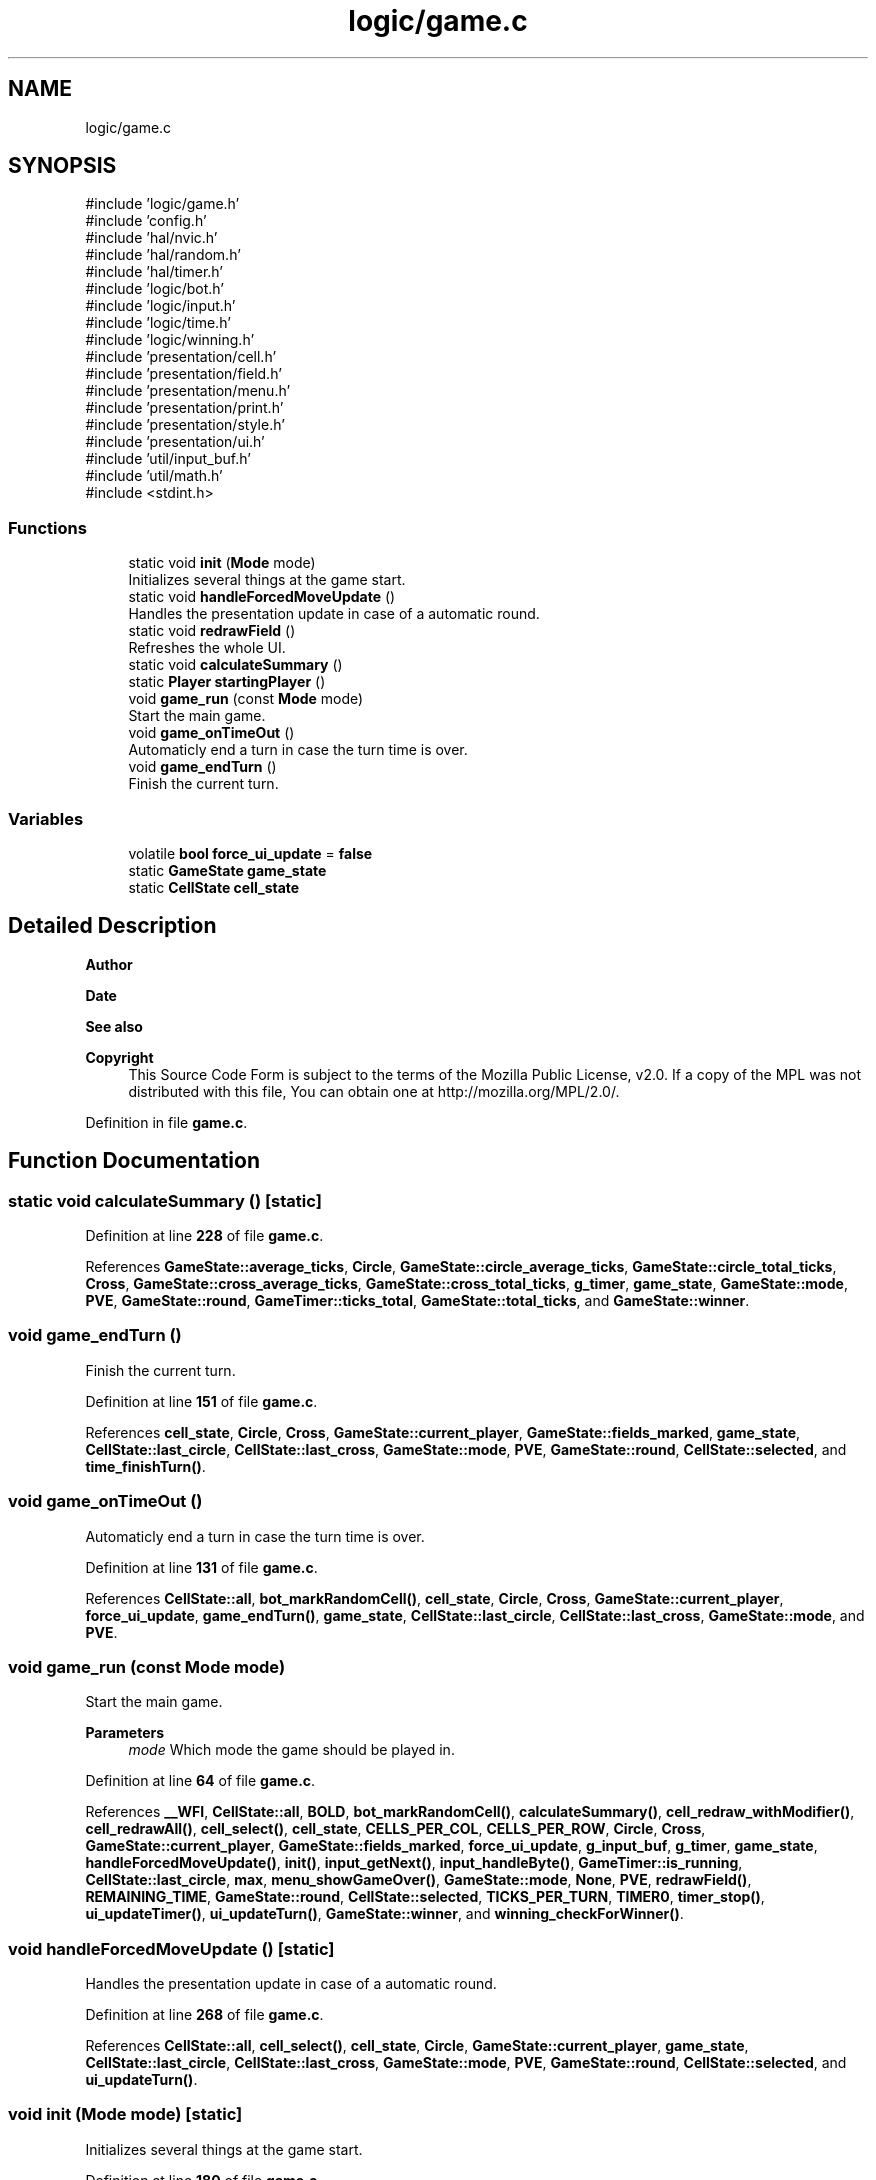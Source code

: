 .TH "logic/game.c" 3 "Wed Mar 12 2025 14:09:10" "Version 1.0.0" "TikTakToe" \" -*- nroff -*-
.ad l
.nh
.SH NAME
logic/game.c
.SH SYNOPSIS
.br
.PP
\fR#include 'logic/game\&.h'\fP
.br
\fR#include 'config\&.h'\fP
.br
\fR#include 'hal/nvic\&.h'\fP
.br
\fR#include 'hal/random\&.h'\fP
.br
\fR#include 'hal/timer\&.h'\fP
.br
\fR#include 'logic/bot\&.h'\fP
.br
\fR#include 'logic/input\&.h'\fP
.br
\fR#include 'logic/time\&.h'\fP
.br
\fR#include 'logic/winning\&.h'\fP
.br
\fR#include 'presentation/cell\&.h'\fP
.br
\fR#include 'presentation/field\&.h'\fP
.br
\fR#include 'presentation/menu\&.h'\fP
.br
\fR#include 'presentation/print\&.h'\fP
.br
\fR#include 'presentation/style\&.h'\fP
.br
\fR#include 'presentation/ui\&.h'\fP
.br
\fR#include 'util/input_buf\&.h'\fP
.br
\fR#include 'util/math\&.h'\fP
.br
\fR#include <stdint\&.h>\fP
.br

.SS "Functions"

.in +1c
.ti -1c
.RI "static void \fBinit\fP (\fBMode\fP mode)"
.br
.RI "Initializes several things at the game start\&. "
.ti -1c
.RI "static void \fBhandleForcedMoveUpdate\fP ()"
.br
.RI "Handles the presentation update in case of a automatic round\&. "
.ti -1c
.RI "static void \fBredrawField\fP ()"
.br
.RI "Refreshes the whole UI\&. "
.ti -1c
.RI "static void \fBcalculateSummary\fP ()"
.br
.ti -1c
.RI "static \fBPlayer\fP \fBstartingPlayer\fP ()"
.br
.ti -1c
.RI "void \fBgame_run\fP (const \fBMode\fP mode)"
.br
.RI "Start the main game\&. "
.ti -1c
.RI "void \fBgame_onTimeOut\fP ()"
.br
.RI "Automaticly end a turn in case the turn time is over\&. "
.ti -1c
.RI "void \fBgame_endTurn\fP ()"
.br
.RI "Finish the current turn\&. "
.in -1c
.SS "Variables"

.in +1c
.ti -1c
.RI "volatile \fBbool\fP \fBforce_ui_update\fP = \fBfalse\fP"
.br
.ti -1c
.RI "static \fBGameState\fP \fBgame_state\fP"
.br
.ti -1c
.RI "static \fBCellState\fP \fBcell_state\fP"
.br
.in -1c
.SH "Detailed Description"
.PP 

.PP
\fBAuthor\fP
.RS 4

.RE
.PP
\fBDate\fP
.RS 4
.RE
.PP
\fBSee also\fP
.RS 4
.RE
.PP
\fBCopyright\fP
.RS 4
This Source Code Form is subject to the terms of the Mozilla Public License, v2\&.0\&. If a copy of the MPL was not distributed with this file, You can obtain one at http://mozilla.org/MPL/2.0/\&. 
.RE
.PP

.PP
Definition in file \fBgame\&.c\fP\&.
.SH "Function Documentation"
.PP 
.SS "static void calculateSummary ()\fR [static]\fP"

.PP
Definition at line \fB228\fP of file \fBgame\&.c\fP\&.
.PP
References \fBGameState::average_ticks\fP, \fBCircle\fP, \fBGameState::circle_average_ticks\fP, \fBGameState::circle_total_ticks\fP, \fBCross\fP, \fBGameState::cross_average_ticks\fP, \fBGameState::cross_total_ticks\fP, \fBg_timer\fP, \fBgame_state\fP, \fBGameState::mode\fP, \fBPVE\fP, \fBGameState::round\fP, \fBGameTimer::ticks_total\fP, \fBGameState::total_ticks\fP, and \fBGameState::winner\fP\&.
.SS "void game_endTurn ()"

.PP
Finish the current turn\&. 
.PP
Definition at line \fB151\fP of file \fBgame\&.c\fP\&.
.PP
References \fBcell_state\fP, \fBCircle\fP, \fBCross\fP, \fBGameState::current_player\fP, \fBGameState::fields_marked\fP, \fBgame_state\fP, \fBCellState::last_circle\fP, \fBCellState::last_cross\fP, \fBGameState::mode\fP, \fBPVE\fP, \fBGameState::round\fP, \fBCellState::selected\fP, and \fBtime_finishTurn()\fP\&.
.SS "void game_onTimeOut ()"

.PP
Automaticly end a turn in case the turn time is over\&. 
.PP
Definition at line \fB131\fP of file \fBgame\&.c\fP\&.
.PP
References \fBCellState::all\fP, \fBbot_markRandomCell()\fP, \fBcell_state\fP, \fBCircle\fP, \fBCross\fP, \fBGameState::current_player\fP, \fBforce_ui_update\fP, \fBgame_endTurn()\fP, \fBgame_state\fP, \fBCellState::last_circle\fP, \fBCellState::last_cross\fP, \fBGameState::mode\fP, and \fBPVE\fP\&.
.SS "void game_run (const \fBMode\fP mode)"

.PP
Start the main game\&. 
.PP
\fBParameters\fP
.RS 4
\fImode\fP Which mode the game should be played in\&. 
.RE
.PP

.PP
Definition at line \fB64\fP of file \fBgame\&.c\fP\&.
.PP
References \fB__WFI\fP, \fBCellState::all\fP, \fBBOLD\fP, \fBbot_markRandomCell()\fP, \fBcalculateSummary()\fP, \fBcell_redraw_withModifier()\fP, \fBcell_redrawAll()\fP, \fBcell_select()\fP, \fBcell_state\fP, \fBCELLS_PER_COL\fP, \fBCELLS_PER_ROW\fP, \fBCircle\fP, \fBCross\fP, \fBGameState::current_player\fP, \fBGameState::fields_marked\fP, \fBforce_ui_update\fP, \fBg_input_buf\fP, \fBg_timer\fP, \fBgame_state\fP, \fBhandleForcedMoveUpdate()\fP, \fBinit()\fP, \fBinput_getNext()\fP, \fBinput_handleByte()\fP, \fBGameTimer::is_running\fP, \fBCellState::last_circle\fP, \fBmax\fP, \fBmenu_showGameOver()\fP, \fBGameState::mode\fP, \fBNone\fP, \fBPVE\fP, \fBredrawField()\fP, \fBREMAINING_TIME\fP, \fBGameState::round\fP, \fBCellState::selected\fP, \fBTICKS_PER_TURN\fP, \fBTIMER0\fP, \fBtimer_stop()\fP, \fBui_updateTimer()\fP, \fBui_updateTurn()\fP, \fBGameState::winner\fP, and \fBwinning_checkForWinner()\fP\&.
.SS "void handleForcedMoveUpdate ()\fR [static]\fP"

.PP
Handles the presentation update in case of a automatic round\&. 
.PP
Definition at line \fB268\fP of file \fBgame\&.c\fP\&.
.PP
References \fBCellState::all\fP, \fBcell_select()\fP, \fBcell_state\fP, \fBCircle\fP, \fBGameState::current_player\fP, \fBgame_state\fP, \fBCellState::last_circle\fP, \fBCellState::last_cross\fP, \fBGameState::mode\fP, \fBPVE\fP, \fBGameState::round\fP, \fBCellState::selected\fP, and \fBui_updateTurn()\fP\&.
.SS "void init (\fBMode\fP mode)\fR [static]\fP"

.PP
Initializes several things at the game start\&. 
.PP
Definition at line \fB180\fP of file \fBgame\&.c\fP\&.
.PP
References \fBCellState::all\fP, \fBcell_select()\fP, \fBcell_state\fP, \fBCELLS_PER_COL\fP, \fBCELLS_PER_ROW\fP, \fBGameState::current_player\fP, \fBFIRST_ROUND\fP, \fBg_input_buf\fP, \fBgame_state\fP, \fBHIDE_CURSOR\fP, \fBinput_init()\fP, \fBCell::marked_by\fP, \fBNone\fP, \fBprint()\fP, \fBprint_clearConsole()\fP, \fBredrawField()\fP, \fBrng_init()\fP, \fBCellState::selected\fP, \fBstartingPlayer()\fP, \fBtime_init()\fP, and \fBui_printStartingPlayer()\fP\&.
.SS "void redrawField ()\fR [static]\fP"

.PP
Refreshes the whole UI\&. 
.PP
Definition at line \fB257\fP of file \fBgame\&.c\fP\&.
.PP
References \fBCellState::all\fP, \fBcell_redrawAll()\fP, \fBcell_select()\fP, \fBcell_state\fP, \fBGameState::current_player\fP, \fBfield_redraw()\fP, \fBgame_state\fP, \fBprint_clearConsole()\fP, \fBREMAINING_TIME\fP, \fBGameState::round\fP, \fBCellState::selected\fP, \fBTICKS_PER_TURN\fP, \fBui_displayTimer()\fP, \fBui_displayTurn()\fP, and \fBui_printHeading()\fP\&.
.SS "\fBPlayer\fP startingPlayer ()\fR [static]\fP"

.PP
Definition at line \fB290\fP of file \fBgame\&.c\fP\&.
.PP
References \fBrng_getRandomValue_waiting()\fP\&.
.SH "Variable Documentation"
.PP 
.SS "\fBCellState\fP cell_state\fR [static]\fP"

.PP
Definition at line \fB41\fP of file \fBgame\&.c\fP\&.
.SS "volatile \fBbool\fP force_ui_update = \fBfalse\fP"

.PP
Definition at line \fB39\fP of file \fBgame\&.c\fP\&.
.SS "\fBGameState\fP game_state\fR [static]\fP"

.PP
Definition at line \fB40\fP of file \fBgame\&.c\fP\&.
.SH "Author"
.PP 
Generated automatically by Doxygen for TikTakToe from the source code\&.
